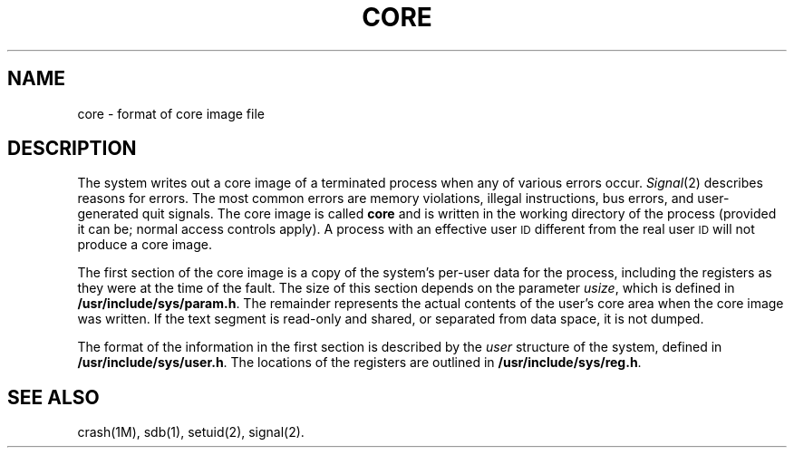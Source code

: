 .TH CORE 4
.SH NAME
core \- format of core image file
.SH DESCRIPTION
The
system writes out a core image of a terminated
process when any of various errors occur.
.IR Signal (2)
describes reasons for errors.
The most common errors are memory violations, illegal
instructions, bus errors, and user-generated
quit signals.
The core image is called
.B core
and is written in the
working directory of the process (provided it can be;
normal access controls apply).
A process with an effective user
.SM ID
different from the real user
.SM ID
will not produce a core image.
.PP
The first section of the core image
is a copy of the system's per-user
data for the process, including the registers
as they were at the time of the fault.
The size of this section depends on the parameter
.IR usize ,
which is defined in
.BR /usr/include/sys/param.h .
The
remainder represents the actual contents of
the user's core area when the core image
was written.
If the text segment is read-only and shared,
or separated from data space, it is not dumped.
.PP
The format of the
information in the first section
is described by
the
.I user\^
structure of the system,
defined in
.BR /usr/include/sys/user.h .
The locations of the registers
are outlined in
.BR /usr/include/sys/reg.h .
.SH "SEE ALSO"
crash(1M),
sdb(1),
setuid(2),
signal(2).
.\"	@(#)core.4	1.3	
